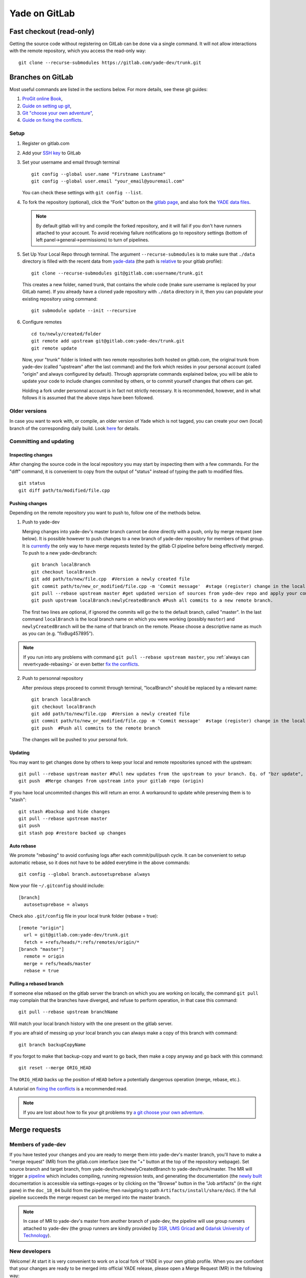 .. _yade-gitrepo-label:

##############
Yade on GitLab
##############

************************************************
Fast checkout (read-only)
************************************************
 
Getting the source code without registering on GitLab can be done via a single command. It will not allow interactions with the remote repository, which you access the read-only way::

 git clone --recurse-submodules https://gitlab.com/yade-dev/trunk.git

************************
Branches on GitLab
************************

Most useful commands are listed in the sections below. For more details, see these git guides:

1. `ProGit <https://github.com/progit/progit2>`_ `online Book <https://git-scm.com/book/en/v2>`_,

2. `Guide on setting up git <https://help.github.com/articles/set-up-git>`_,

3. `Git "choose your own adventure" <https://sethrobertson.github.io/GitFixUm/fixup.html>`_,

4. `Guide on fixing the conflicts <https://medium.com/@porteneuve/fix-conflicts-only-once-with-git-rerere-7d116b2cec67>`_.

Setup
=====

1. Register on gitlab.com

2. Add your `SSH key <https://gitlab.com/profile/keys>`_ to GitLab

3. Set your username and email through terminal

   ::
 
      git config --global user.name "Firstname Lastname"
      git config --global user.email "your_email@youremail.com"
 
   You can check these settings with ``git config --list``.


4. To fork the repository (optional), click the “Fork” button on the `gitlab page <https://gitlab.com/yade-dev/trunk>`_, and also fork the `YADE data files <https://gitlab.com/yade-dev/yade-data>`_.

   .. note:: By default gitlab will try and compile the forked repository, and it will fail if you don't have runners attached to your account. To avoid receiving failure notifications go to repository settings (bottom of left panel->general->permissions) to turn of pipelines. 

5. Set Up Your Local Repo through terminal. The argument ``--recurse-submodules`` is to make sure that ``./data`` directory is filled with the recent data from `yade-data <https://gitlab.com/yade-dev/yade-data>`_ (the path is `relative <https://gitlab.com/yade-dev/trunk/-/blob/master/.gitmodules#L3>`_ to your gitlab profile):

   ::

      git clone --recurse-submodules git@gitlab.com:username/trunk.git
   
   This creates a new folder, named trunk, that contains the whole code (make sure username is replaced by your GitLab name). If you already have a cloned yade repository with ``./data`` directory in it, then you can populate your existing repository using command::

      git submodule update --init --recursive

6. Configure remotes

   ::

      cd to/newly/created/folder
      git remote add upstream git@gitlab.com:yade-dev/trunk.git
      git remote update
    
   Now, your "trunk" folder is linked with two remote repositories both hosted on gitlab.com, the original trunk from yade-dev (called "upstream" after the last command) and the fork which resides in your personal account (called "origin" and always configured by default). Through appropriate commands explained below, you will be able to update your code to include changes commited by others, or to commit yourself changes that others can get.
   
   Holding a fork under personnal account is in fact not strictly necessary. It is recommended, however, and in what follows it is assumed that the above steps have been followed.

Older versions
========================

In case you want to work with, or compile, an older version of Yade which is not tagged, you can create your own (local) branch of the corresponding daily build. Look `here <https://answers.launchpad.net/yade/+question/235867>`_ for details.

Committing and updating
========================

Inspecting changes
------------------

After changing the source code in the local repository you may start by inspecting them with a few commands. For the "diff" command, it is convenient to copy from the output of "status" instead of typing the path to modified files. ::

   git status
   git diff path/to/modified/file.cpp

Pushing changes
---------------

Depending on the remote repository you want to push to, follow one of the methods below.

1. Push to yade-dev

   Merging changes into yade-dev's master branch cannot be done directly with a push, only by merge request (see below). It is possible however to push changes to a new branch of yade-dev repository for members of that group. It is `currently <https://gitlab.com/gitlab-org/gitlab-ce/issues/23902>`_ the only way to have merge requests tested by the gitlab CI pipeline before being effectively merged. To push to a new yade-dev/branch::

      git branch localBranch
      git checkout localBranch
      git add path/to/new/file.cpp  #Version a newly created file
      git commit path/to/new_or_modified/file.cpp -m 'Commit message'  #stage (register) change in the local repository
      git pull --rebase upstream master #get updated version of sources from yade-dev repo and apply your commits on the top of them
      git push upstream localBranch:newlyCreatedBranch #Push all commits to a new remote branch.

   The first two lines are optional, if ignored the commits will go the to the default branch, called "master".
   In the last command ``localBranch`` is the local branch name on which you were working (possibly ``master``) and ``newlyCreatedBranch`` will be the name of that branch on the remote. Please choose a descriptive name as much as you can (e.g. "fixBug457895").

.. note:: If you run into any problems with command ``git pull --rebase upstream master``, you :ref:`always can revert<yade-rebasing>` or even better `fix the conflicts <https://medium.com/@porteneuve/fix-conflicts-only-once-with-git-rerere-7d116b2cec67>`_.


2. Push to personnal repository

   After previous steps proceed to commit through terminal, "localBranch" should be replaced by a relevant name::

      git branch localBranch
      git checkout localBranch
      git add path/to/new/file.cpp  #Version a newly created file
      git commit path/to/new_or_modified/file.cpp -m 'Commit message'  #stage (register) change in the local repository
      git push  #Push all commits to the remote branch
  
   The changes will be pushed to your personal fork.
   

Updating
--------

You may want to get changes done by others to keep your local and remote repositories synced with the upstream::

 git pull --rebase upstream master #Pull new updates from the upstream to your branch. Eq. of "bzr update", updating the local branch from the upstream yade-dev/trunk/master
 git push  #Merge changes from upstream into your gitlab repo (origin)

If you have local uncommited changes this will return an error. A workaround to update while preserving them is to "stash"::

 git stash #backup and hide changes
 git pull --rebase upstream master
 git push
 git stash pop #restore backed up changes


.. _yade-auto-rebase:

Auto rebase
-----------

We promote "rebasing" to avoid confusing logs after each commit/pull/push cycle. It can be convenient to setup automatic rebase, so it does not have to be added everytime in the above commands::

    git config --global branch.autosetuprebase always

Now your file ``~/.gitconfig`` should include::

	  [branch]
	    autosetuprebase = always

Check also ``.git/config`` file in your local trunk folder (rebase = true)::

	  [remote "origin"]
	    url = git@gitlab.com:yade-dev/trunk.git
	    fetch = +refs/heads/*:refs/remotes/origin/*
	  [branch "master"]
	    remote = origin
	    merge = refs/heads/master
	    rebase = true


.. _yade-rebasing:

Pulling a rebased branch
------------------------

If someone else rebased on the gitlab server the branch on which you are working on locally, the command ``git pull`` may complain that the branches have diverged, and refuse to perform operation, in that case this command::

 git pull --rebase upstream branchName

Will match your local branch history with the one present on the gitlab server.

If you are afraid of messing up your local branch you can always make a copy of this branch with command::

 git branch backupCopyName

If you forgot to make that backup-copy and want to go back, then make a copy anyway and go back with this command::

 git reset --merge ORIG_HEAD

The ``ORIG_HEAD`` backs up the position of ``HEAD`` before a potentially dangerous operation (merge, rebase, etc.).

A tutorial on `fixing the conflicts <https://medium.com/@porteneuve/fix-conflicts-only-once-with-git-rerere-7d116b2cec67>`_ is a recommended read.

.. note:: If you are lost about how to fix your git problems try `a git choose your own adventure <https://sethrobertson.github.io/GitFixUm/fixup.html>`_.

**************
Merge requests
**************

Members of yade-dev
===================

If you have tested your changes and you are ready to merge them into yade-dev's master branch, you'll have to make a "merge request" (MR) from the gitlab.com interface (see the "+" button at the top of the repository webpage). Set source branch and target branch, from yade-dev/trunk/newlyCreatedBranch to yade-dev/trunk/master. The MR will trigger a `pipeline <https://gitlab.com/yade-dev/trunk/pipelines>`_ which includes compiling, running regression tests, and generating the documentation (the `newly built <https://yade-dev.gitlab.io/trunk>`_ documentation is accessible via settings->pages or by clicking on the "Browse" button in the "Job artifacts" (in the right pane) in the ``doc_18_04`` build from the pipeline; then navigating to path ``Artifacts/install/share/doc``).
If the full pipeline succeeds the merge request can be merged into the master branch.

.. note::
   In case of MR to yade-dev's master from another branch of yade-dev, the pipeline will use group runners attached to yade-dev (the group runners are kindly provided by `3SR <https://www.3sr-grenoble.fr/?lang=en>`_, `UMS Gricad <https://gricad.univ-grenoble-alpes.fr/>`_ and `Gdańsk University of Technology <https://pg.edu.pl/>`_).

New developers
==============

Welcome! At start it is very convenient to work on a local fork of YADE in your own gitlab profile. When you are confident that your changes are ready to be merged into official YADE release, please open a Merge Request (MR) in the following way:

	1. Make sure that your work is in a separate branch, not in the ``master`` branch. You can "copy" your branch into another branch with command ``git checkout -b myNewFeature``. Please make sure that the amount of changes as compared to the master branch is not large. In case of larger code improvements it is better to split it into several smaller merge requests. This way it will be faster for us to check it and merge.

	2. Push your branch to the repository on your gitlab profile with command such as::

		git push --set-upstream origin myNewFeature

	3. You should see something like::

		remote:
		remote: To create a merge request for myNewFeature, visit:
		remote:   https://gitlab.com/myProfileName/trunk/-/merge_requests/new?merge_request%5Bsource_branch%5D=myNewFeature
		remote:

	4. When you visit the link mentioned above, you will have to select "Change branches" and make sure that correct target branch is selected. Usually that will be ``yade-dev/trunk:master``, because this is the official YADE repository.

	5. Fill in the title and description then click "Create merge request" at the bottom of the page.

	6. After we review the merge request we can click on it to run in our Continuous Integration (CI) pipeline. This pipeline can't start automatically for security reasons. It will be merged after the pipeline checks pass.


Alternatively, create a patch from your commit via::

 git format-patch origin  #create patch file in current folder)

and send to the developers mailing list (yade-dev@lists.launchpad.net) as attachment. In either way, after reviewing your changes they will be added to the main trunk.

When the pull request has been reviewed and accepted, your changes are integrated in the main trunk. Everyone will get them via ``git fetch``.

**********************
Guidelines for pushing
**********************

These are general guidelines for pushing to ``yade-dev/trunk``.

1. Set autorebase globaly on the computer (only once see above), or at least on current local branch. Non-rebased pull requests will not be accepted on the upstream. This is to keep history linear, and avoid the merge commits.  

2. Inspect the diff to make sure you will not commit junk code (typically some "cout<<" left here and there), using in terminal:

   ::

    git diff file1
  
   Or using your preferred difftool, such as kdiff3:
  
   ::
  
    git difftool -t kdiff3 file1

   Or, alternatively, any GUI for git: gitg, git-cola... 

3. Commit selectively:

 ::

  git commit file1 file2 file3 -m "message" # is good
  git commit -a -m "message"                # is bad. It is the best way to commit things that should not be commited

4. Be sure to work with an up-to-date version launching:

 ::

  git pull --rebase upstream master

5. Make sure it compiles and that regression tests pass: try ``yade --test`` and ``yade --check``.


**Thanks a lot for your cooperation to Yade!**
